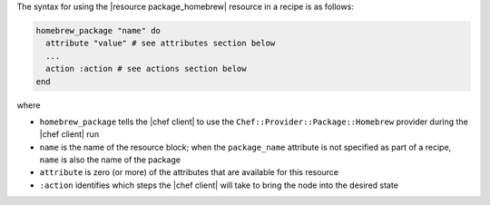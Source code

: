 .. The contents of this file are included in multiple topics.
.. This file should not be changed in a way that hinders its ability to appear in multiple documentation sets.

The syntax for using the |resource package_homebrew| resource in a recipe is as follows:

.. code-block:: ruby

   homebrew_package "name" do
     attribute "value" # see attributes section below
     ...
     action :action # see actions section below
   end

where 

* ``homebrew_package`` tells the |chef client| to use the ``Chef::Provider::Package::Homebrew`` provider during the |chef client| run
* ``name`` is the name of the resource block; when the ``package_name`` attribute is not specified as part of a recipe, ``name`` is also the name of the package
* ``attribute`` is zero (or more) of the attributes that are available for this resource
* ``:action`` identifies which steps the |chef client| will take to bring the node into the desired state
